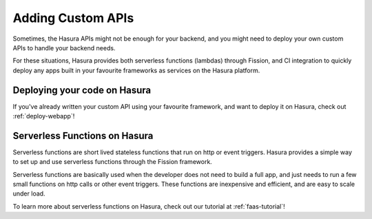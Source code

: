 Adding Custom APIs
==================

Sometimes, the Hasura APIs might not be enough for your backend, and you might
need to deploy your own custom APIs to handle your backend needs.

For these situations, Hasura provides both serverless functions (lambdas) through Fission, and CI
integration to quickly deploy any apps built in your favourite frameworks as
services on the Hasura platform.

Deploying your code on Hasura
-----------------------------

If you've already written your custom API  using your favourite framework, and want
to deploy it on Hasura, check out :ref:`deploy-webapp`!


Serverless Functions on Hasura
------------------------------

Serverless functions are short lived stateless functions that run on http or
event triggers. Hasura provides a simple way to set up and use serverless
functions through the Fission framework.

Serverless functions are basically used when the developer does not need to
build a full app, and just needs to run a few small functions on http calls or
other event triggers. These functions are inexpensive and efficient, and are
easy to scale under load.

To learn more about serverless functions on Hasura, check out our tutorial at
:ref:`faas-tutorial`!
